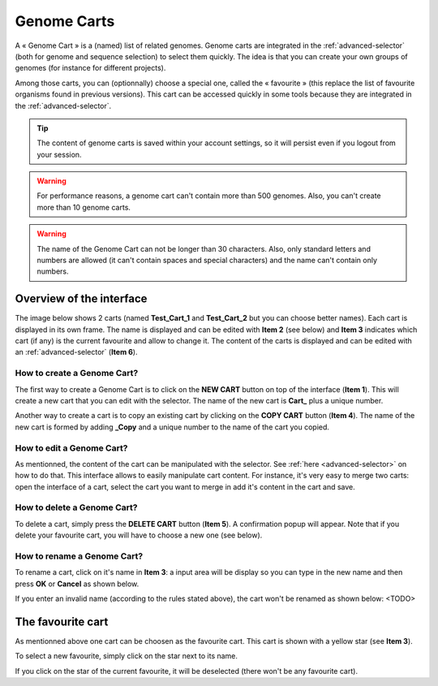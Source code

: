 .. TODO:
   Precise how to create them
   Add information in :ref:`advanced-selector` and how to select the favourite
   Remove favorites.rst and convert links/mentions (in particular in overview.rst and interface.rst)

.. _genomecarts:

############
Genome Carts
############

A « Genome Cart » is a (named) list of related genomes.
Genome carts are integrated in the :ref:`advanced-selector` (both for genome and sequence selection) to select them quickly.
The idea is that you can create your own groups of genomes (for instance for different projects).

Among those carts, you can (optionnally) choose a special one, called the « favourite » (this replace the list of favourite organisms found in previous versions).
This cart can be accessed quickly in some tools because they are integrated in the :ref:`advanced-selector`.

.. tip:: The content of genome carts is saved within your account settings, so it will persist even if you logout from your session.

.. warning:: For performance reasons, a genome cart can't contain more than 500 genomes.
    Also, you can't create more than 10 genome carts.

.. warning:: The name of the Genome Cart can not be longer than 30 characters.
     Also, only standard letters and numbers are allowed (it can't contain spaces and special characters) and the name can't contain only numbers.

*************************
Overview of the interface
*************************

The image below shows 2 carts (named **Test_Cart_1** and **Test_Cart_2** but you can choose better names).
Each cart is displayed in its own frame.
The name is displayed and can be edited with **Item 2** (see below) and **Item 3** indicates which cart (if any) is the current favourite and allow to change it.
The content of the carts is displayed and can be edited with an :ref:`advanced-selector` (**Item 6**).

.. image:: img/genomecarts.png


How to create a Genome Cart?
============================

The first way to create a Genome Cart is to click on the **NEW CART** button on top of the interface (**Item 1**).
This will create a new cart that you can edit with the selector.
The name of the new cart is **Cart_** plus a unique number.

Another way to create a cart is to copy an existing cart by clicking on the **COPY CART** button (**Item 4**).
The name of the new cart is formed by adding **_Copy** and a unique number to the name of the cart you copied.


How to edit a Genome Cart?
==========================

As mentionned, the content of the cart can be manipulated with the selector.
See :ref:`here <advanced-selector>` on how to do that.
This interface allows to easily manipulate cart content.
For instance, it's very easy to merge two carts: open the interface of a cart, select the cart you want to merge in
add it's content in the cart and save.


How to delete a Genome Cart?
============================

To delete a cart, simply press the **DELETE CART** button (**Item 5**).
A confirmation popup will appear.
Note that if you delete your favourite cart, you will have to choose a new one (see below).


How to rename a Genome Cart?
============================

To rename a cart, click on it's name in **Item 3**: a input area will be display so you can type in the new name and then press **OK** or **Cancel** as shown below.

.. image:: img/genomecarts_rename.png
   :align: center

If you enter an invalid name (according to the rules stated above), the cart won't be renamed as shown below:
<TODO>

.. _genomecarts-favourite-cart:

******************
The favourite cart
******************

As mentionned above one cart can be choosen as the favourite cart.
This cart is shown with a yellow star (see **Item 3**).

To select a new favourite, simply click on the star next to its name.

If you click on the star of the current favourite, it will be deselected (there won't be any favourite cart).
